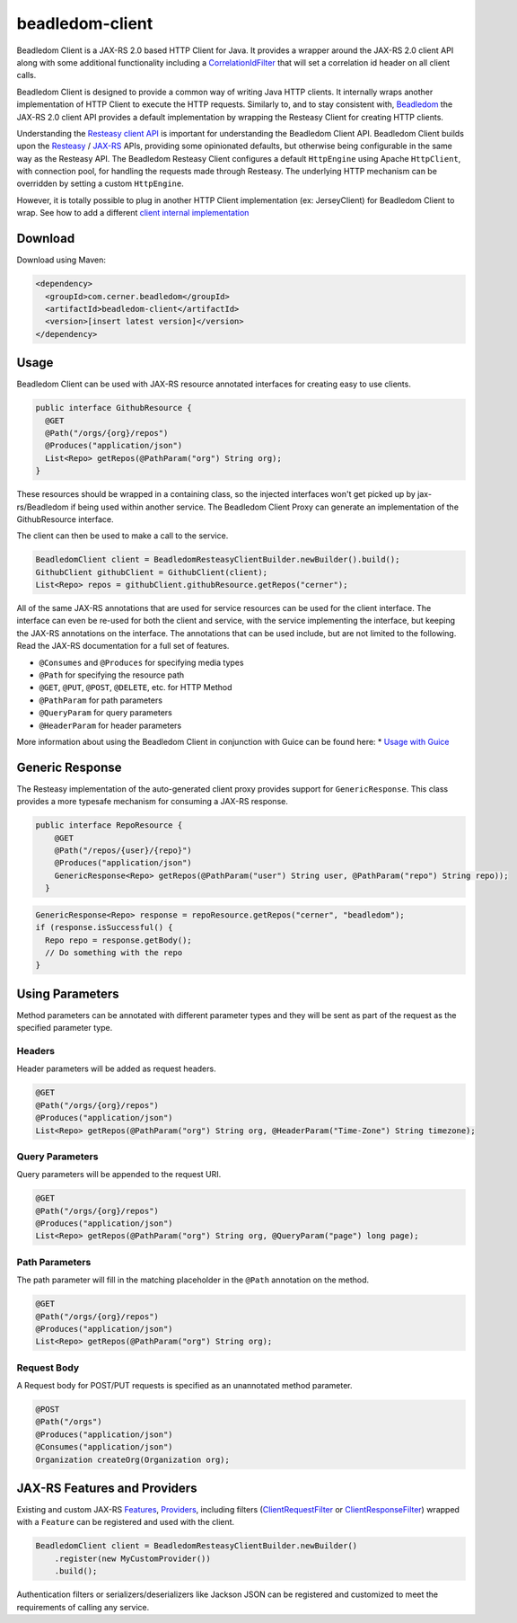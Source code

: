 .. _beadledom-client:

beadledom-client
================

Beadledom Client is a JAX-RS 2.0 based HTTP Client for Java. It provides a wrapper around the JAX-RS 2.0 client API along with some additional functionality including a `CorrelationIdFilter <https://github.com/cerner/beadledom/blob/master/client/beadledom-client/src/main/java/com/cerner/beadledom/client/CorrelationIdFilter.java>`_ that will set a correlation id header on all client calls.

Beadledom Client is designed to provide a common way of writing Java HTTP clients. It internally wraps another implementation of HTTP Client to execute the HTTP requests. Similarly to, and to stay consistent with, `Beadledom <https://github.com/cerner/beadledom>`_ the JAX-RS 2.0 client API provides a default implementation by wrapping the Resteasy Client for creating HTTP clients.

Understanding the `Resteasy client API <https://docs.jboss.org/resteasy/docs/3.0.12.Final/userguide/html/RESTEasy_Client_Framework.html>`_ is important for understanding the Beadledom Client API. Beadledom Client builds upon the `Resteasy <https://docs.jboss.org/resteasy/docs/3.0.12.Final/userguide/html/RESTEasy_Client_Framework.html>`_ / `JAX-RS <https://jax-rs-spec.java.net/nonav/2.0-rev-a/apidocs/javax/ws/rs/client/package-summary.html>`_ APIs, providing some opinionated defaults, but otherwise being configurable in the same way as the Resteasy API. The Beadledom Resteasy Client configures a default ``HttpEngine`` using Apache ``HttpClient``, with connection pool, for handling the requests made through Resteasy. The underlying HTTP mechanism can be overridden by setting a custom ``HttpEngine``.

However, it is totally possible to plug in another HTTP Client implementation (ex: JerseyClient) for Beadledom Client to wrap. See how to add a different `client internal implementation <subdocs/additional_implementation>`_

Download
--------

Download using Maven:

.. code-block:: xml

  <dependency>
    <groupId>com.cerner.beadledom</groupId>
    <artifactId>beadledom-client</artifactId>
    <version>[insert latest version]</version>
  </dependency>

Usage
-----

Beadledom Client can be used with JAX-RS resource annotated interfaces for creating easy to use clients.

.. code-block:: java

  public interface GithubResource {
    @GET
    @Path("/orgs/{org}/repos")
    @Produces("application/json")
    List<Repo> getRepos(@PathParam("org") String org);
  }

These resources should be wrapped in a containing class, so the injected interfaces won't get picked up by jax-rs/Beadledom if being used within another service.
The Beadledom Client Proxy can generate an implementation of the GithubResource interface.

.. code-block:: java
  public class GithubClient {
    private final GithubResource githubResource;

    GithubClient(BeadledomClient client) {
      BeadledomWebTarget target = client.target("https://api.github.com");

      githubResource = target.proxy(GithubResource.class);
    }

    public GithubResource githubResource() {
      return githubResource;
    }
  }

The client can then be used to make a call to the service.

.. code-block:: java

  BeadledomClient client = BeadledomResteasyClientBuilder.newBuilder().build();
  GithubClient githubClient = GithubClient(client);
  List<Repo> repos = githubClient.githubResource.getRepos("cerner");

All of the same JAX-RS annotations that are used for service resources can be used for the client interface. The interface can even be re-used for both the client and service, with the service implementing the interface, but keeping the JAX-RS annotations on the interface. The annotations that can be used include, but are not limited to the following. Read the JAX-RS documentation for a full set of features.

* ``@Consumes`` and ``@Produces`` for specifying media types
* ``@Path`` for specifying the resource path
* ``@GET``, ``@PUT``, ``@POST``, ``@DELETE``, etc. for HTTP Method
* ``@PathParam`` for path parameters
* ``@QueryParam`` for query parameters
* ``@HeaderParam`` for header parameters

More information about using the Beadledom Client in conjunction with Guice can be found here:
* `Usage with Guice <subdocs/guice>`_

Generic Response
----------------

The Resteasy implementation of the auto-generated client proxy provides support for ``GenericResponse``. This class provides a more typesafe mechanism for consuming a JAX-RS response.

.. code-block:: java

  public interface RepoResource {
      @GET
      @Path("/repos/{user}/{repo}")
      @Produces("application/json")
      GenericResponse<Repo> getRepos(@PathParam("user") String user, @PathParam("repo") String repo));
    }

.. code-block:: java

  GenericResponse<Repo> response = repoResource.getRepos("cerner", "beadledom");
  if (response.isSuccessful() {
    Repo repo = response.getBody();
    // Do something with the repo
  }

Using Parameters
----------------

Method parameters can be annotated with different parameter types and they will be sent as part of the request as the specified parameter type.

Headers
~~~~~~~

Header parameters will be added as request headers.

.. code-block:: java

  @GET
  @Path("/orgs/{org}/repos")
  @Produces("application/json")
  List<Repo> getRepos(@PathParam("org") String org, @HeaderParam("Time-Zone") String timezone);

Query Parameters
~~~~~~~~~~~~~~~~

Query parameters will be appended to the request URI.

.. code-block:: java

  @GET
  @Path("/orgs/{org}/repos")
  @Produces("application/json")
  List<Repo> getRepos(@PathParam("org") String org, @QueryParam("page") long page);

Path Parameters
~~~~~~~~~~~~~~~

The path parameter will fill in the matching placeholder in the ``@Path`` annotation on the method.

.. code-block:: java

  @GET
  @Path("/orgs/{org}/repos")
  @Produces("application/json")
  List<Repo> getRepos(@PathParam("org") String org);

Request Body
~~~~~~~~~~~~

A Request body for POST/PUT requests is specified as an unannotated method parameter.

.. code-block:: java

  @POST
  @Path("/orgs")
  @Produces("application/json")
  @Consumes("application/json")
  Organization createOrg(Organization org);

JAX-RS Features and Providers
-----------------------------

Existing and custom JAX-RS `Features <https://jax-rs-spec.java.net/nonav/2.0/apidocs/javax/ws/rs/core/Feature.html>`_, `Providers <https://jax-rs-spec.java.net/nonav/2.0/apidocs/javax/ws/rs/ext/Provider.html>`_, including filters (`ClientRequestFilter <https://jax-rs-spec.java.net/nonav/2.0/apidocs/javax/ws/rs/client/ClientRequestFilter.html>`_ or `ClientResponseFilter <https://jax-rs-spec.java.net/nonav/2.0/apidocs/javax/ws/rs/client/ClientResponseFilter.html>`_) wrapped with a ``Feature`` can be registered and used with the client.

.. code-block:: java

  BeadledomClient client = BeadledomResteasyClientBuilder.newBuilder()
      .register(new MyCustomProvider())
      .build();

Authentication filters or serializers/deserializers like Jackson JSON can be registered and customized to meet the requirements of calling any service.
